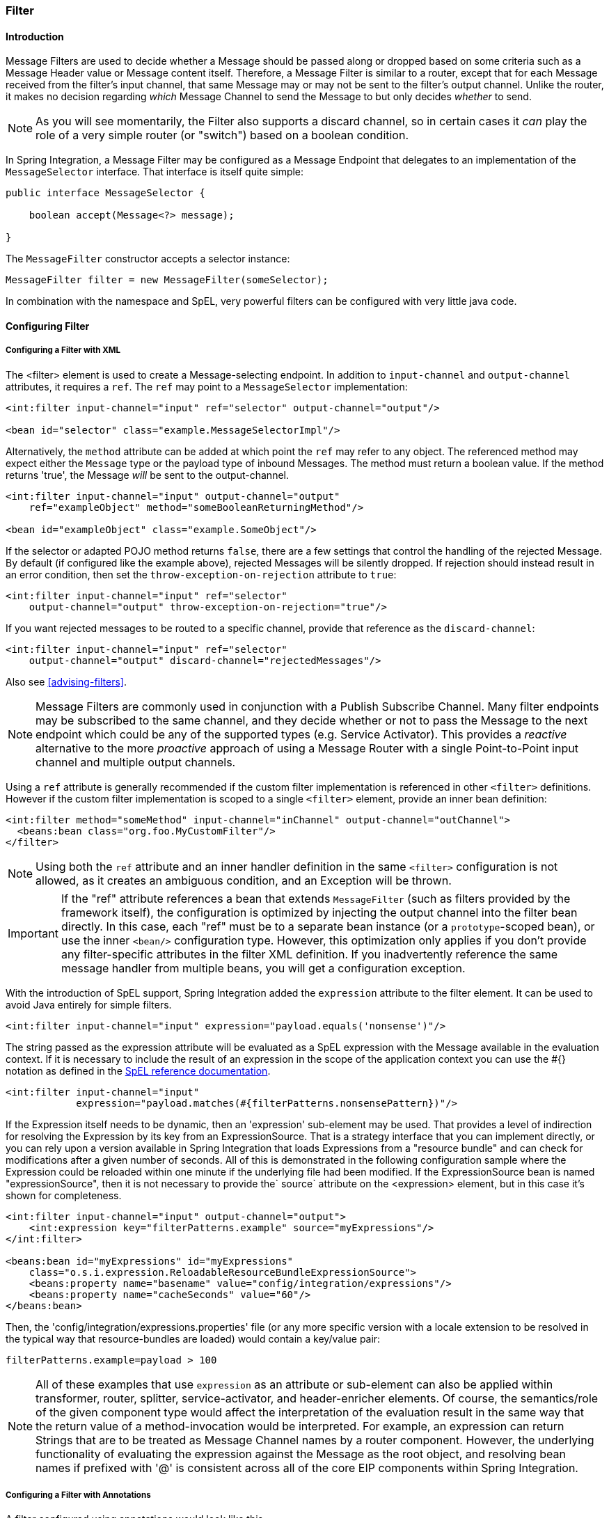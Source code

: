 [[filter]]
=== Filter

[[filter-introduction]]
==== Introduction

Message Filters are used to decide whether a Message should be passed along or dropped based on some criteria such as a Message Header value or Message content itself.
Therefore, a Message Filter is similar to a router, except that for each Message received from the filter's input channel, that same Message may or may not be sent to the filter's output channel.
Unlike the router, it makes no decision regarding _which_ Message Channel to send the Message to but only decides _whether_ to send.

NOTE: As you will see momentarily, the Filter also supports a discard channel, so in certain cases it _can_ play the role of a very simple router (or "switch") based on a boolean condition.

In Spring Integration, a Message Filter may be configured as a Message Endpoint that delegates to an implementation of the `MessageSelector` interface.
That interface is itself quite simple:
[source,java]
----
public interface MessageSelector {

    boolean accept(Message<?> message);

}
----

The `MessageFilter` constructor accepts a selector instance:

[source,java]
----
MessageFilter filter = new MessageFilter(someSelector);
----

In combination with the namespace and SpEL, very powerful filters can be configured with very little java code.
[[filter-config]]
==== Configuring Filter

[[filter-xml]]
===== Configuring a Filter with XML

The <filter> element is used to create a Message-selecting endpoint.
In addition to `input-channel` and `output-channel` attributes, it requires a `ref`.
The `ref` may point to a `MessageSelector` implementation:
[source,xml]
----
<int:filter input-channel="input" ref="selector" output-channel="output"/>

<bean id="selector" class="example.MessageSelectorImpl"/>
----

Alternatively, the `method` attribute can be added at which point the `ref` may refer to any object.
The referenced method may expect either the `Message` type or the payload type of inbound Messages.
The method must return a boolean value.
If the method returns 'true', the Message _will_ be sent to the output-channel.

[source,xml]
----
<int:filter input-channel="input" output-channel="output"
    ref="exampleObject" method="someBooleanReturningMethod"/>

<bean id="exampleObject" class="example.SomeObject"/>
----

If the selector or adapted POJO method returns `false`, there are a few settings that control the handling of the rejected Message.
By default (if configured like the example above), rejected Messages will be silently dropped.
If rejection should instead result in an error condition, then set the `throw-exception-on-rejection` attribute to `true`:
[source,xml]
----
<int:filter input-channel="input" ref="selector"
    output-channel="output" throw-exception-on-rejection="true"/>
----

If you want rejected messages to be routed to a specific channel, provide that reference as the `discard-channel`:
[source,xml]
----
<int:filter input-channel="input" ref="selector"
    output-channel="output" discard-channel="rejectedMessages"/>
----

Also see <<advising-filters>>.

NOTE: Message Filters are commonly used in conjunction with a Publish Subscribe Channel.
Many filter endpoints may be subscribed to the same channel, and they decide whether or not to pass the Message to the next endpoint which could be any of the supported types (e.g.
Service Activator).
This provides a _reactive_ alternative to the more _proactive_ approach of using a Message Router with a single Point-to-Point input channel and multiple output channels.

Using a `ref` attribute is generally recommended if the custom filter implementation is referenced in other `<filter>` definitions.
However if the custom filter implementation is scoped to a single `<filter>` element, provide an inner bean definition:
[source,xml]
----
<int:filter method="someMethod" input-channel="inChannel" output-channel="outChannel">
  <beans:bean class="org.foo.MyCustomFilter"/>
</filter>
----

NOTE: Using both the `ref` attribute and an inner handler definition in the same `<filter>` configuration is not allowed, as it creates an ambiguous condition, and an Exception will be thrown.

IMPORTANT: If the "ref" attribute references a bean that extends `MessageFilter` (such as filters provided by the framework itself), the configuration is optimized by injecting the output channel into the filter bean directly.
In this case, each "ref" must be to a separate bean instance (or a `prototype`-scoped bean), or use the inner `<bean/>` configuration type.
However, this optimization only applies if you don't provide any filter-specific attributes in the filter XML definition.
If you inadvertently reference the same message handler from multiple beans, you will get a configuration exception.

With the introduction of SpEL support, Spring Integration added the `expression` attribute to the filter element.
It can be used to avoid Java entirely for simple filters.
[source,xml]
----
<int:filter input-channel="input" expression="payload.equals('nonsense')"/>
----

The string passed as the expression attribute will be evaluated as a SpEL expression with the Message available in the evaluation context.
If it is necessary to include the result of an expression in the scope of the application context you can use the #{} notation as defined in the http://docs.spring.io/spring/docs/current/spring-framework-reference/html/expressions.html#expressions-beandef[SpEL reference documentation].

[source,xml]
----
<int:filter input-channel="input"
            expression="payload.matches(#{filterPatterns.nonsensePattern})"/>
----

If the Expression itself needs to be dynamic, then an 'expression' sub-element may be used.
That provides a level of indirection for resolving the Expression by its key from an ExpressionSource.
That is a strategy interface that you can implement directly, or you can rely upon a version available in Spring Integration that loads Expressions from a "resource bundle" and can check for modifications after a given number of seconds.
All of this is demonstrated in the following configuration sample where the Expression could be reloaded within one minute if the underlying file had been modified.
If the ExpressionSource bean is named "expressionSource", then it is not necessary to provide the` source` attribute on the <expression> element, but in this case it's shown for completeness.

[source,xml]
----
<int:filter input-channel="input" output-channel="output">
    <int:expression key="filterPatterns.example" source="myExpressions"/>
</int:filter>

<beans:bean id="myExpressions" id="myExpressions"
    class="o.s.i.expression.ReloadableResourceBundleExpressionSource">
    <beans:property name="basename" value="config/integration/expressions"/>
    <beans:property name="cacheSeconds" value="60"/>
</beans:bean>

----

Then, the 'config/integration/expressions.properties' file (or any more specific version with a locale extension to be resolved in the typical way that resource-bundles are loaded) would contain a key/value pair:
[source,xml]
----
filterPatterns.example=payload > 100
----

NOTE: All of these examples that use `expression` as an attribute or sub-element can also be applied within transformer, router, splitter, service-activator, and header-enricher elements.
Of course, the semantics/role of the given component type would affect the interpretation of the evaluation result in the same way that the return value of a method-invocation would be interpreted.
For example, an expression can return Strings that are to be treated as Message Channel names by a router component.
However, the underlying functionality of evaluating the expression against the Message as the root object, and resolving bean names if prefixed with '@' is consistent across all of the core EIP components within Spring Integration.

[[filter-annotations]]
===== Configuring a Filter with Annotations

A filter configured using annotations would look like this.

[source,java]
----
public class PetFilter {
    ...
    @Filter  <1>
    public boolean dogsOnly(String input) {
        ...
    }
}
----

<1> An annotation indicating that this method shall be used as a filter.
Must be specified if this class will be used as a filter.


All of the configuration options provided by the xml element are also available for the `@Filter` annotation.

The filter can be either referenced explicitly from XML or, if the `@MessageEndpoint` annotation is defined on the class, detected automatically through classpath scanning.

Also see <<advising-with-annotations>>.
